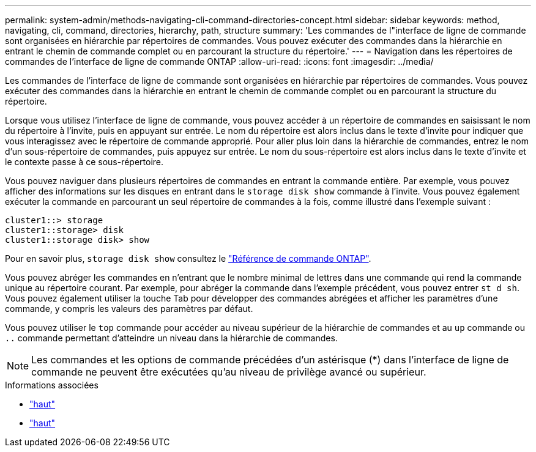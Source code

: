 ---
permalink: system-admin/methods-navigating-cli-command-directories-concept.html 
sidebar: sidebar 
keywords: method, navigating, cli, command, directories, hierarchy, path, structure 
summary: 'Les commandes de l"interface de ligne de commande sont organisées en hiérarchie par répertoires de commandes. Vous pouvez exécuter des commandes dans la hiérarchie en entrant le chemin de commande complet ou en parcourant la structure du répertoire.' 
---
= Navigation dans les répertoires de commandes de l'interface de ligne de commande ONTAP
:allow-uri-read: 
:icons: font
:imagesdir: ../media/


[role="lead"]
Les commandes de l'interface de ligne de commande sont organisées en hiérarchie par répertoires de commandes. Vous pouvez exécuter des commandes dans la hiérarchie en entrant le chemin de commande complet ou en parcourant la structure du répertoire.

Lorsque vous utilisez l'interface de ligne de commande, vous pouvez accéder à un répertoire de commandes en saisissant le nom du répertoire à l'invite, puis en appuyant sur entrée. Le nom du répertoire est alors inclus dans le texte d'invite pour indiquer que vous interagissez avec le répertoire de commande approprié. Pour aller plus loin dans la hiérarchie de commandes, entrez le nom d'un sous-répertoire de commandes, puis appuyez sur entrée. Le nom du sous-répertoire est alors inclus dans le texte d'invite et le contexte passe à ce sous-répertoire.

Vous pouvez naviguer dans plusieurs répertoires de commandes en entrant la commande entière. Par exemple, vous pouvez afficher des informations sur les disques en entrant dans le `storage disk show` commande à l'invite. Vous pouvez également exécuter la commande en parcourant un seul répertoire de commandes à la fois, comme illustré dans l'exemple suivant :

[listing]
----
cluster1::> storage
cluster1::storage> disk
cluster1::storage disk> show
----
Pour en savoir plus, `storage disk show` consultez le link:https://docs.netapp.com/us-en/ontap-cli/storage-disk-show.html["Référence de commande ONTAP"^].

Vous pouvez abréger les commandes en n'entrant que le nombre minimal de lettres dans une commande qui rend la commande unique au répertoire courant. Par exemple, pour abréger la commande dans l'exemple précédent, vous pouvez entrer `st d sh`. Vous pouvez également utiliser la touche Tab pour développer des commandes abrégées et afficher les paramètres d'une commande, y compris les valeurs des paramètres par défaut.

Vous pouvez utiliser le `top` commande pour accéder au niveau supérieur de la hiérarchie de commandes et au `up` commande ou `..` commande permettant d'atteindre un niveau dans la hiérarchie de commandes.

[NOTE]
====
Les commandes et les options de commande précédées d'un astérisque (*) dans l'interface de ligne de commande ne peuvent être exécutées qu'au niveau de privilège avancé ou supérieur.

====
.Informations associées
* link:https://docs.netapp.com/us-en/ontap-cli/top.html["haut"^]
* link:https://docs.netapp.com/us-en/ontap-cli/up.html["haut"^]

